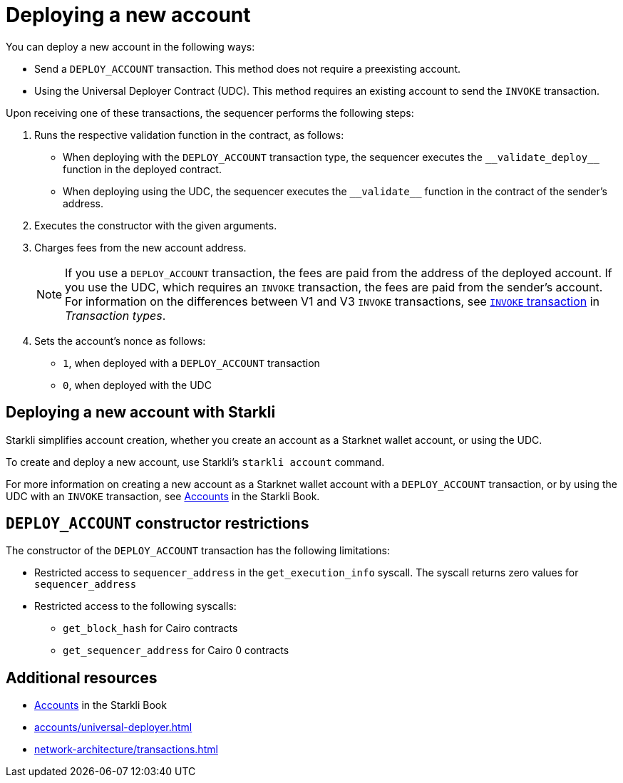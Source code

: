 [id="deploying_new_accounts"]
= Deploying a new account

You can deploy a new account in the following ways:

* Send a `DEPLOY_ACCOUNT` transaction. This method does not require a preexisting account.
* Using the Universal Deployer Contract (UDC). This method requires an existing account to send the `INVOKE` transaction.

Upon receiving one of these transactions, the sequencer performs the following steps:

. Runs the respective validation function in the contract, as follows:
** When deploying with the `DEPLOY_ACCOUNT` transaction type, the sequencer executes the `+__validate_deploy__+` function in the deployed contract.
** When deploying using the UDC, the sequencer executes the `+__validate__+` function in the contract of the sender's address.
. Executes the constructor with the given arguments.
. Charges fees from the new account address.
+
[NOTE]
====
If you use a `DEPLOY_ACCOUNT` transaction, the fees are paid from the address of the deployed account. If you use the UDC, which requires an `INVOKE` transaction, the fees are paid from the sender's account. For information on the differences between V1 and V3 `INVOKE` transactions, see xref:network-architecture/transactions.adoc#invoke_transaction[`INVOKE` transaction] in _Transaction types_.
====
. Sets the account's nonce as follows:
** `1`, when deployed with a `DEPLOY_ACCOUNT` transaction
** `0`, when deployed with the UDC

== Deploying a new account with Starkli

Starkli simplifies account creation, whether you create an account as a Starknet wallet account, or using the UDC.

To create and deploy a new account, use Starkli's `starkli account` command.

For more information on creating a new account as a Starknet wallet account with a `DEPLOY_ACCOUNT` transaction, or by using the UDC with an `INVOKE` transaction, see link:https://book.starkli.rs/accounts[Accounts] in the Starkli Book.

[#DEPLOY_ACCOUNT_restrictions]
== `DEPLOY_ACCOUNT` constructor restrictions

The constructor of the `DEPLOY_ACCOUNT` transaction has the following limitations:

* Restricted access to `sequencer_address` in the `get_execution_info` syscall. The syscall returns zero values for `sequencer_address`
* Restricted access to the following syscalls:
** `get_block_hash` for Cairo contracts
** `get_sequencer_address` for Cairo 0 contracts

== Additional resources

* link:https://book.starkli.rs/accounts[Accounts] in the Starkli Book
* xref:accounts/universal-deployer.adoc[]
* xref:network-architecture/transactions.adoc[]
